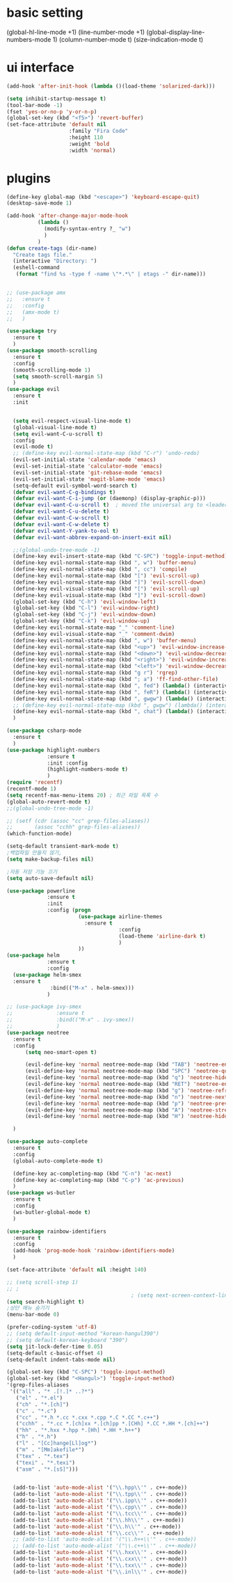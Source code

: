 #+STARTIP: overview
* basic setting
(global-hl-line-mode +1)
(line-number-mode +1)
(global-display-line-numbers-mode 1)
(column-number-mode t)
(size-indication-mode t)


* ui interface
#+BEGIN_SRC emacs-lisp
(add-hook 'after-init-hook (lambda ()(load-theme 'solarized-dark)))

(setq inhibit-startup-message t)
(tool-bar-mode -1)
(fset 'yes-or-no-p 'y-or-n-p)
(global-set-key (kbd "<f5>") 'revert-buffer)
(set-face-attribute 'default nil
                    :family "Fira Code"
                    :height 110
                    :weight 'bold
                    :width 'normal)
#+END_SRC

* plugins


#+BEGIN_SRC emacs-lisp
  (define-key global-map (kbd "<escape>") 'keyboard-escape-quit)
  (desktop-save-mode 1)

  (add-hook 'after-change-major-mode-hook
            (lambda ()
              (modify-syntax-entry ?_ "w")
              )
            )
  (defun create-tags (dir-name)
    "Create tags file."
    (interactive "Directory: ")
    (eshell-command
     (format "find %s -type f -name \"*.*\" | etags -" dir-name)))


  ;; (use-package amx
  ;;   :ensure t
  ;;   :config
  ;;   (amx-mode t)
  ;;   )

  (use-package try
    :ensure t
    )
  (use-package smooth-scrolling
    :ensure t
    :config
    (smooth-scrolling-mode 1)
    (setq smooth-scroll-margin 5)
    )
  (use-package evil
    :ensure t
    :init


    (setq evil-respect-visual-line-mode t)
    (global-visual-line-mode t)
    (setq evil-want-C-u-scroll t)
    :config
    (evil-mode t)
    ;; (define-key evil-normal-state-map (kbd "C-r") 'undo-redo)
    (evil-set-initial-state 'calendar-mode 'emacs)
    (evil-set-initial-state 'calculator-mode 'emacs)
    (evil-set-initial-state 'git-rebase-mode 'emacs)
    (evil-set-initial-state 'magit-blame-mode 'emacs)
    (setq-default evil-symbol-word-search t)
    (defvar evil-want-C-g-bindings t)
    (defvar evil-want-C-i-jump (or (daemonp) (display-graphic-p)))
    (defvar evil-want-C-u-scroll t)  ; moved the universal arg to <leader> u
    (defvar evil-want-C-u-delete t)
    (defvar evil-want-C-w-scroll t)
    (defvar evil-want-C-w-delete t)
    (defvar evil-want-Y-yank-to-eol t)
    (defvar evil-want-abbrev-expand-on-insert-exit nil)

    ;;(global-undo-tree-mode -1)
    (define-key evil-insert-state-map (kbd "C-SPC") 'toggle-input-method)
    (define-key evil-normal-state-map (kbd ", w") 'buffer-menu)
    (define-key evil-normal-state-map (kbd ", cc") 'compile)
    (define-key evil-normal-state-map (kbd "[") 'evil-scroll-up)
    (define-key evil-normal-state-map (kbd "]") 'evil-scroll-down)
    (define-key evil-visual-state-map (kbd "[") 'evil-scroll-up)
    (define-key evil-visual-state-map (kbd "]") 'evil-scroll-down)
    (global-set-key (kbd "C-h") 'evil-window-left)
    (global-set-key (kbd "C-l") 'evil-window-right)
    (global-set-key (kbd "C-j") 'evil-window-down)
    (global-set-key (kbd "C-k") 'evil-window-up)
    (define-key evil-normal-state-map "_" 'comment-line)
    (define-key evil-visual-state-map "_" 'comment-dwim)
    (define-key evil-normal-state-map (kbd ", w") 'buffer-menu)
    (define-key evil-normal-state-map (kbd "<up>") 'evil-window-increase-height)
    (define-key evil-normal-state-map (kbd "<down>") 'evil-window-decrease-height)
    (define-key evil-normal-state-map (kbd "<right>") 'evil-window-increase-width)
    (define-key evil-normal-state-map (kbd "<left>") 'evil-window-decrease-width)
    (define-key evil-normal-state-map (kbd "g r") 'rgrep)
    (define-key evil-normal-state-map (kbd "; a") 'ff-find-other-file)
    (define-key evil-normal-state-map (kbd ", fed") (lambda() (interactive) (find-file "~/.emacs.d/init.el")))
    (define-key evil-normal-state-map (kbd ", feR") (lambda() (interactive) (load-file "~/.emacs.d/init.el")))
    (define-key evil-normal-state-map (kbd ", gwgw") (lambda() (interactive) (find-file "/sshx:175.123.88.134#3389|sshx:gwgw.com|sshx:aflxvsol12:~")))
    ;; (define-key evil-normal-state-map (kbd ", gwgw") (lambda() (interactive) (find-file "/sshx:gwgw.com|sshx:aflxvsol12:~")))
    (define-key evil-normal-state-map (kbd ", chat") (lambda() (interactive) (find-file "/sshx:175.123.88.134#3389|sshx:gwgw.com|sshx:root@203.238.139.141:~")))
    )

  (use-package csharp-mode
    :ensure t
    )
  (use-package highlight-numbers
               :ensure t
               :init :config
               (highlight-numbers-mode t)
               )
  (require 'recentf)
  (recentf-mode 1)
  (setq recentf-max-menu-items 20) ; 최근 파일 목록 수
  (global-auto-revert-mode t)
  ;;(global-undo-tree-mode -1)

  ;; (setf (cdr (assoc "cc" grep-files-aliases))
  ;;       (assoc "cchh" grep-files-aliases))
  (which-function-mode)

  (setq-default transient-mark-mode t)
  ;백업파일 만들지 않기,
  (setq make-backup-files nil)

  ;자동 저장 기능 끄기
  (setq auto-save-default nil)

  (use-package powerline
               :ensure t
               :init
               :config (progn
                         (use-package airline-themes
                           :ensure t
                                      :config
                                      (load-theme 'airline-dark t)
                                      )
                         ))
  (use-package helm
               :ensure t
               :config
    (use-package helm-smex
    :ensure t
                :bind(("M-x" . helm-smex)))
               )

  ;; (use-package ivy-smex
  ;;              :ensure t
  ;;              :bind(("M-x" . ivy-smex))
  ;;              )
  (use-package neotree
    :ensure t
    :config
        (setq neo-smart-open t)

        (evil-define-key 'normal neotree-mode-map (kbd "TAB") 'neotree-enter)
        (evil-define-key 'normal neotree-mode-map (kbd "SPC") 'neotree-quick-look)
        (evil-define-key 'normal neotree-mode-map (kbd "q") 'neotree-hide)
        (evil-define-key 'normal neotree-mode-map (kbd "RET") 'neotree-enter)
        (evil-define-key 'normal neotree-mode-map (kbd "g") 'neotree-refresh)
        (evil-define-key 'normal neotree-mode-map (kbd "n") 'neotree-next-line)
        (evil-define-key 'normal neotree-mode-map (kbd "p") 'neotree-previous-line)
        (evil-define-key 'normal neotree-mode-map (kbd "A") 'neotree-stretch-toggle)
        (evil-define-key 'normal neotree-mode-map (kbd "H") 'neotree-hidden-file-toggle)

    )

  (use-package auto-complete
    :ensure t
    :config
    (global-auto-complete-mode t)

    (define-key ac-completing-map (kbd "C-n") 'ac-next)
    (define-key ac-completing-map (kbd "C-p") 'ac-previous)
    )
  (use-package ws-butler
    :ensure t
    :config
    (ws-butler-global-mode t)
    )

  (use-package rainbow-identifiers
    :ensure t
    :config
    (add-hook 'prog-mode-hook 'rainbow-identifiers-mode)
    )

  (set-face-attribute 'default nil :height 140)

  ;; (setq scroll-step 1)
  ;; ;
                                          ; (setq next-screen-context-lines 3)
  (setq search-highlight t)
  ;상단 메뉴 숨기기
  (menu-bar-mode 0)

  (prefer-coding-system 'utf-8)
  ;; (setq default-input-method "korean-hangul390")
  ;; (setq default-korean-keyboard "390")
  (setq jit-lock-defer-time 0.05)
  (setq-default c-basic-offset 4)
  (setq-default indent-tabs-mode nil)

  (global-set-key (kbd "C-SPC") 'toggle-input-method)
  (global-set-key (kbd "<Hangul>") 'toggle-input-method)
  '(grep-files-aliases
   '(("all" . "* .[!.]* ..?*")
     ("el" . "*.el")
     ("ch" . "*.[ch]")
     ("c" . "*.c")
     ("cc" . "*.h *.cc *.cxx *.cpp *.C *.CC *.c++")
     ("cchh" . "*.cc *.[ch]xx *.[ch]pp *.[CHh] *.CC *.HH *.[ch]++")
     ("hh" . "*.hxx *.hpp *.[Hh] *.HH *.h++")
     ("h" . "*.h")
     ("l" . "[Cc]hange[Ll]og*")
     ("m" . "[Mm]akefile*")
     ("tex" . "*.tex")
     ("texi" . "*.texi")
     ("asm" . "*.[sS]")))


    (add-to-list 'auto-mode-alist '("\\.hpp\\'" . c++-mode))
    (add-to-list 'auto-mode-alist '("\\.tpp\\'" . c++-mode))
    (add-to-list 'auto-mode-alist '("\\.ipp\\'" . c++-mode))
    (add-to-list 'auto-mode-alist '("\\.cpp\\'" . c++-mode))
    (add-to-list 'auto-mode-alist '("\\.tcc\\'" . c++-mode))
    (add-to-list 'auto-mode-alist '("\\.hh\\'" . c++-mode))
    (add-to-list 'auto-mode-alist '("\\.h\\'" . c++-mode))
    (add-to-list 'auto-mode-alist '("\\.cc\\'" . c++-mode))
    ;; (add-to-list 'auto-mode-alist '("\\.h++\\'" . c++-mode))
    ;; (add-to-list 'auto-mode-alist '("\\.c++\\'" . c++-mode))
    (add-to-list 'auto-mode-alist '("\\.hxx\\'" . c++-mode))
    (add-to-list 'auto-mode-alist '("\\.cxx\\'" . c++-mode))
    (add-to-list 'auto-mode-alist '("\\.txx\\'" . c++-mode))
    (add-to-list 'auto-mode-alist '("\\.inl\\'" . c++-mode))


#+END_SRC

